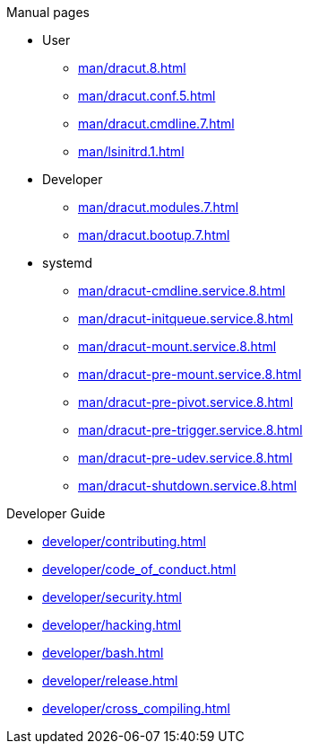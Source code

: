 .Dracut

.Manual pages

* User
** xref:man/dracut.8.adoc[]
** xref:man/dracut.conf.5.adoc[]
** xref:man/dracut.cmdline.7.adoc[]
** xref:man/lsinitrd.1.adoc[]
* Developer
** xref:man/dracut.modules.7.adoc[]
** xref:man/dracut.bootup.7.adoc[]
* systemd
** xref:man/dracut-cmdline.service.8.adoc[]
** xref:man/dracut-initqueue.service.8.adoc[]
** xref:man/dracut-mount.service.8.adoc[]
** xref:man/dracut-pre-mount.service.8.adoc[]
** xref:man/dracut-pre-pivot.service.8.adoc[]
** xref:man/dracut-pre-trigger.service.8.adoc[]
** xref:man/dracut-pre-udev.service.8.adoc[]
** xref:man/dracut-shutdown.service.8.adoc[]

.Developer Guide

* xref:developer/contributing.adoc[]
* xref:developer/code_of_conduct.adoc[]
* xref:developer/security.adoc[]
* xref:developer/hacking.adoc[]
* xref:developer/bash.adoc[]
* xref:developer/release.adoc[]
* xref:developer/cross_compiling.adoc[]
